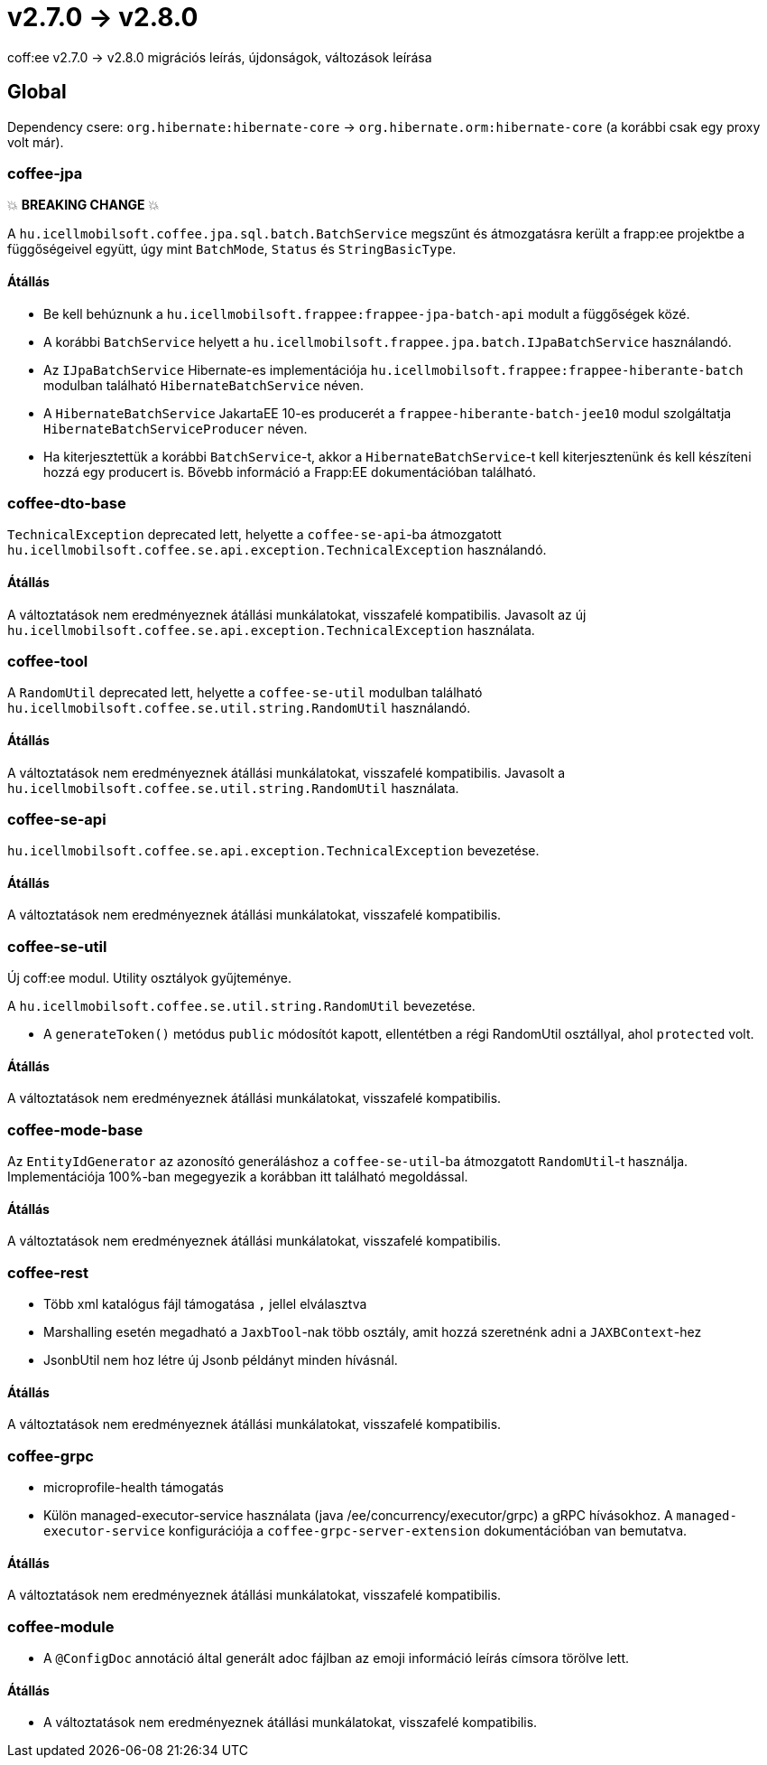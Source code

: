 = v2.7.0 → v2.8.0

coff:ee v2.7.0 -> v2.8.0 migrációs leírás, újdonságok, változások leírása

== Global

Dependency csere: `org.hibernate:hibernate-core` -> `org.hibernate.orm:hibernate-core` (a korábbi csak egy proxy volt már).

=== coffee-jpa

💥 ***BREAKING CHANGE*** 💥

A `hu.icellmobilsoft.coffee.jpa.sql.batch.BatchService` megszűnt és átmozgatásra került a frapp:ee projektbe a
függőségeivel együtt, úgy mint `BatchMode`, `Status` és `StringBasicType`.

==== Átállás

* Be kell behúznunk a `hu.icellmobilsoft.frappee:frappee-jpa-batch-api` modult a függőségek közé.
* A korábbi `BatchService` helyett a `hu.icellmobilsoft.frappee.jpa.batch.IJpaBatchService` használandó.
* Az `IJpaBatchService` Hibernate-es implementációja `hu.icellmobilsoft.frappee:frappee-hiberante-batch` modulban
 található `HibernateBatchService` néven.
* A `HibernateBatchService` JakartaEE 10-es producerét a `frappee-hiberante-batch-jee10` modul szolgáltatja
 `HibernateBatchServiceProducer` néven.
* Ha kiterjesztettük a korábbi `BatchService`-t, akkor a `HibernateBatchService`-t kell kiterjesztenünk és
 kell készíteni hozzá egy producert is. Bővebb információ a Frapp:EE dokumentációban található.

=== coffee-dto-base

`TechnicalException` deprecated lett, helyette a `coffee-se-api`-ba átmozgatott
 `hu.icellmobilsoft.coffee.se.api.exception.TechnicalException` használandó.

==== Átállás

A változtatások nem eredményeznek átállási munkálatokat, visszafelé kompatibilis. Javasolt az
 új `hu.icellmobilsoft.coffee.se.api.exception.TechnicalException` használata.

=== coffee-tool

A `RandomUtil` deprecated lett, helyette a `coffee-se-util` modulban található
 `hu.icellmobilsoft.coffee.se.util.string.RandomUtil` használandó.

==== Átállás

A változtatások nem eredményeznek átállási munkálatokat, visszafelé kompatibilis. Javasolt a
 `hu.icellmobilsoft.coffee.se.util.string.RandomUtil` használata.

=== coffee-se-api

`hu.icellmobilsoft.coffee.se.api.exception.TechnicalException` bevezetése.

==== Átállás

A változtatások nem eredményeznek átállási munkálatokat, visszafelé kompatibilis.

=== coffee-se-util

Új coff:ee modul. Utility osztályok gyűjteménye.

A `hu.icellmobilsoft.coffee.se.util.string.RandomUtil` bevezetése.

* A `generateToken()` metódus `public` módosítót kapott, ellentétben a régi RandomUtil osztállyal, ahol `protected` volt.

==== Átállás

A változtatások nem eredményeznek átállási munkálatokat, visszafelé kompatibilis.

=== coffee-mode-base

Az `EntityIdGenerator` az azonosító generáláshoz a `coffee-se-util`-ba átmozgatott `RandomUtil`-t használja.
Implementációja 100%-ban megegyezik a korábban itt található megoldással.

==== Átállás

A változtatások nem eredményeznek átállási munkálatokat, visszafelé kompatibilis.

=== coffee-rest

* Több xml katalógus fájl támogatása `,` jellel elválasztva
* Marshalling esetén megadható a `JaxbTool`-nak több osztály, amit hozzá szeretnénk adni a `JAXBContext`-hez
* JsonbUtil nem hoz létre új Jsonb példányt minden hívásnál.

==== Átállás

A változtatások nem eredményeznek átállási munkálatokat, visszafelé kompatibilis.

=== coffee-grpc

** microprofile-health támogatás
** Külön managed-executor-service használata (java /ee/concurrency/executor/grpc) a gRPC hívásokhoz.
A `managed-executor-service` konfigurációja a `coffee-grpc-server-extension` dokumentációban van bemutatva.

==== Átállás

A változtatások nem eredményeznek átállási munkálatokat, visszafelé kompatibilis.

=== coffee-module

* A `@ConfigDoc` annotáció által generált adoc fájlban az emoji információ leírás címsora törölve lett.

==== Átállás

* A változtatások nem eredményeznek átállási munkálatokat, visszafelé kompatibilis.
